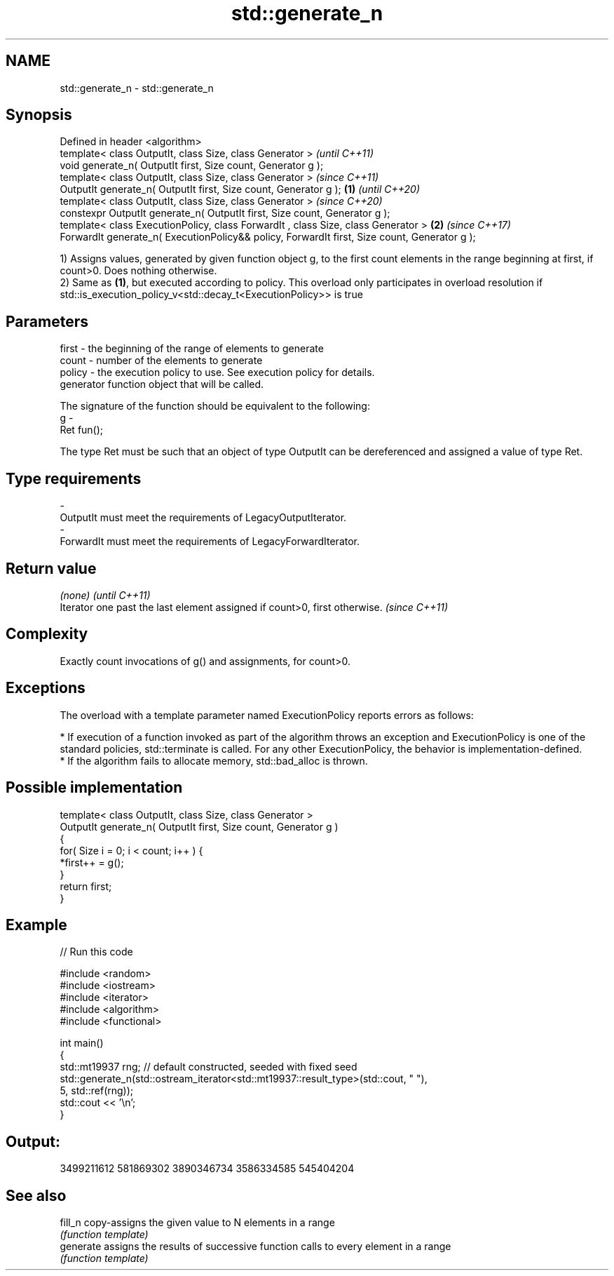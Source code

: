.TH std::generate_n 3 "2020.03.24" "http://cppreference.com" "C++ Standard Libary"
.SH NAME
std::generate_n \- std::generate_n

.SH Synopsis
   Defined in header <algorithm>
   template< class OutputIt, class Size, class Generator >                                             \fI(until C++11)\fP
   void generate_n( OutputIt first, Size count, Generator g );
   template< class OutputIt, class Size, class Generator >                                             \fI(since C++11)\fP
   OutputIt generate_n( OutputIt first, Size count, Generator g );                             \fB(1)\fP     \fI(until C++20)\fP
   template< class OutputIt, class Size, class Generator >                                             \fI(since C++20)\fP
   constexpr OutputIt generate_n( OutputIt first, Size count, Generator g );
   template< class ExecutionPolicy, class ForwardIt , class Size, class Generator >                \fB(2)\fP \fI(since C++17)\fP
   ForwardIt generate_n( ExecutionPolicy&& policy, ForwardIt first, Size count, Generator g );

   1) Assigns values, generated by given function object g, to the first count elements in the range beginning at first, if count>0. Does nothing otherwise.
   2) Same as \fB(1)\fP, but executed according to policy. This overload only participates in overload resolution if std::is_execution_policy_v<std::decay_t<ExecutionPolicy>> is true

.SH Parameters

   first   - the beginning of the range of elements to generate
   count   - number of the elements to generate
   policy  - the execution policy to use. See execution policy for details.
             generator function object that will be called.

             The signature of the function should be equivalent to the following:
   g       -
             Ret fun();

             The type Ret must be such that an object of type OutputIt can be dereferenced and assigned a value of type Ret. 
.SH Type requirements
   -
   OutputIt must meet the requirements of LegacyOutputIterator.
   -
   ForwardIt must meet the requirements of LegacyForwardIterator.

.SH Return value

   \fI(none)\fP                                                                   \fI(until C++11)\fP
   Iterator one past the last element assigned if count>0, first otherwise. \fI(since C++11)\fP

.SH Complexity

   Exactly count invocations of g() and assignments, for count>0.

.SH Exceptions

   The overload with a template parameter named ExecutionPolicy reports errors as follows:

     * If execution of a function invoked as part of the algorithm throws an exception and ExecutionPolicy is one of the standard policies, std::terminate is called. For any other ExecutionPolicy, the behavior is implementation-defined.
     * If the algorithm fails to allocate memory, std::bad_alloc is thrown.

.SH Possible implementation

   template< class OutputIt, class Size, class Generator >
   OutputIt generate_n( OutputIt first, Size count, Generator g )
   {
       for( Size i = 0; i < count; i++ ) {
           *first++ = g();
       }
       return first;
   }

.SH Example

   
// Run this code

 #include <random>
 #include <iostream>
 #include <iterator>
 #include <algorithm>
 #include <functional>

 int main()
 {
     std::mt19937 rng; // default constructed, seeded with fixed seed
     std::generate_n(std::ostream_iterator<std::mt19937::result_type>(std::cout, " "),
                     5, std::ref(rng));
     std::cout << '\\n';
 }

.SH Output:

 3499211612 581869302 3890346734 3586334585 545404204

.SH See also

   fill_n   copy-assigns the given value to N elements in a range
            \fI(function template)\fP
   generate assigns the results of successive function calls to every element in a range
            \fI(function template)\fP
